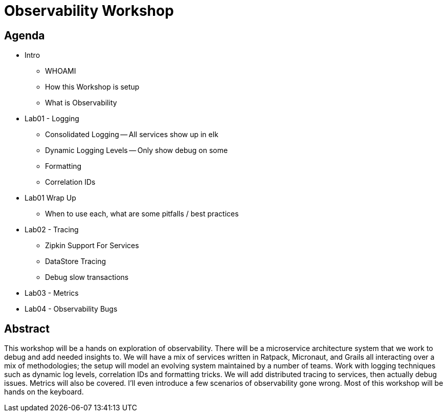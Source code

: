 = Observability Workshop

== Agenda

* Intro
** WHOAMI
** How this Workshop is setup
** What is Observability
* Lab01 - Logging
** Consolidated Logging -- All services show up in elk
** Dynamic Logging Levels -- Only show debug on some
** Formatting
** Correlation IDs
* Lab01 Wrap Up
** When to use each, what are some pitfalls / best practices
* Lab02 - Tracing
** Zipkin Support For Services
** DataStore Tracing
** Debug slow transactions
* Lab03 - Metrics
* Lab04 - Observability Bugs


== Abstract
This workshop will be a hands on exploration of observability. There will be a microservice architecture system that we work to debug and add needed insights to. We will have a mix of services written in Ratpack, Micronaut, and Grails all interacting over a mix of methodologies; the setup will model an evolving system maintained by a number of teams. Work with logging techniques such as dynamic log levels, correlation IDs and formatting tricks. We will add distributed tracing to services, then actually debug issues. Metrics will also be covered. I’ll even introduce a few scenarios of observability gone wrong. Most of this workshop will be hands on the keyboard.
